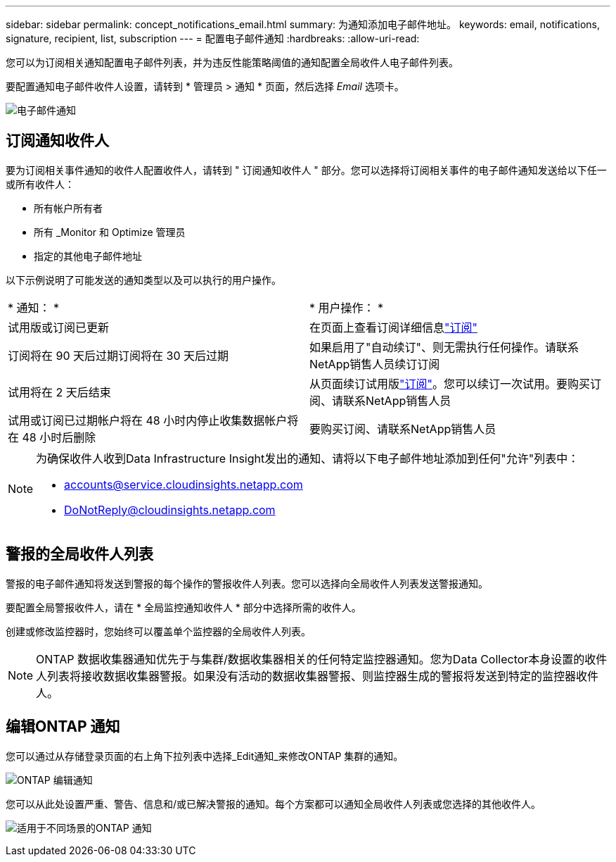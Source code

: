 ---
sidebar: sidebar 
permalink: concept_notifications_email.html 
summary: 为通知添加电子邮件地址。 
keywords: email, notifications, signature, recipient, list, subscription 
---
= 配置电子邮件通知
:hardbreaks:
:allow-uri-read: 


[role="lead"]
您可以为订阅相关通知配置电子邮件列表，并为违反性能策略阈值的通知配置全局收件人电子邮件列表。

要配置通知电子邮件收件人设置，请转到 * 管理员 > 通知 * 页面，然后选择 _Email_ 选项卡。

[role="thumb"]
image:Notifications_email_list.png["电子邮件通知"]



== 订阅通知收件人

要为订阅相关事件通知的收件人配置收件人，请转到 " 订阅通知收件人 " 部分。您可以选择将订阅相关事件的电子邮件通知发送给以下任一或所有收件人：

* 所有帐户所有者
* 所有 _Monitor 和 Optimize 管理员
* 指定的其他电子邮件地址


以下示例说明了可能发送的通知类型以及可以执行的用户操作。

|===


| * 通知： * | * 用户操作： * 


| 试用版或订阅已更新 | 在页面上查看订阅详细信息link:concept_subscribing_to_cloud_insights.html["订阅"] 


| 订阅将在 90 天后过期订阅将在 30 天后过期 | 如果启用了"自动续订"、则无需执行任何操作。请联系NetApp销售人员续订订阅 


| 试用将在 2 天后结束 | 从页面续订试用版link:concept_subscribing_to_cloud_insights.html["订阅"]。您可以续订一次试用。要购买订阅、请联系NetApp销售人员 


| 试用或订阅已过期帐户将在 48 小时内停止收集数据帐户将在 48 小时后删除 | 要购买订阅、请联系NetApp销售人员 
|===
[NOTE]
====
为确保收件人收到Data Infrastructure Insight发出的通知、请将以下电子邮件地址添加到任何"允许"列表中：

* accounts@service.cloudinsights.netapp.com
* DoNotReply@cloudinsights.netapp.com


====


== 警报的全局收件人列表

警报的电子邮件通知将发送到警报的每个操作的警报收件人列表。您可以选择向全局收件人列表发送警报通知。

要配置全局警报收件人，请在 * 全局监控通知收件人 * 部分中选择所需的收件人。

创建或修改监控器时，您始终可以覆盖单个监控器的全局收件人列表。


NOTE: ONTAP 数据收集器通知优先于与集群/数据收集器相关的任何特定监控器通知。您为Data Collector本身设置的收件人列表将接收数据收集器警报。如果没有活动的数据收集器警报、则监控器生成的警报将发送到特定的监控器收件人。



== 编辑ONTAP 通知

您可以通过从存储登录页面的右上角下拉列表中选择_Edit通知_来修改ONTAP 集群的通知。

image:EditONTAPNotifications.png["ONTAP 编辑通知"]

您可以从此处设置严重、警告、信息和/或已解决警报的通知。每个方案都可以通知全局收件人列表或您选择的其他收件人。

image:EditONTAPNotifications_MultipleScenarios.png["适用于不同场景的ONTAP 通知"]
